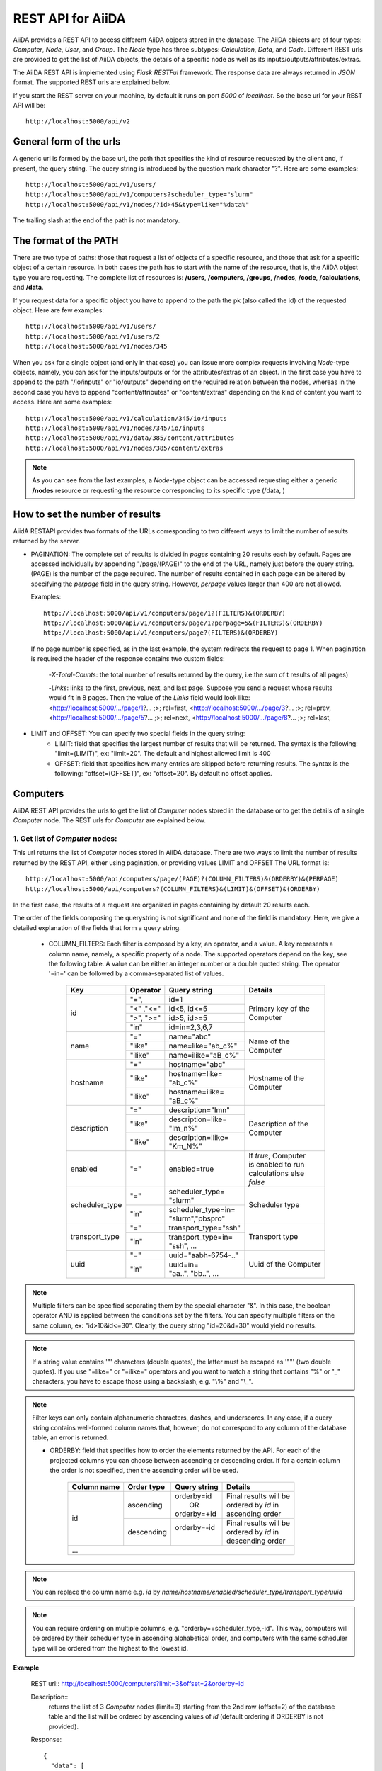 ===================
REST API for AiiDA
===================

AiiDA provides a REST API to access different AiiDA objects stored
in the database. The AiiDA objects are of four types: *Computer*, *Node*, *User*,
and *Group*. The *Node* type has three subtypes: *Calculation*, *Data*,
and *Code*. Different REST urls are provided to get the list of AiiDA objects, 
the details of a specific node as well as its inputs/outputs/attributes/extras.

The AiiDA REST API is implemented using *Flask RESTFul* framework. The response
data are always returned in *JSON* format. The supported REST urls are
explained below.

If you start the REST server on your machine, by default it runs on port *5000* 
of *localhost*. So the base url for your REST API will be::

    http://localhost:5000/api/v2

General form of the urls
++++++++++++++++++++++++
A generic url is formed by the base url, the path that specifies the kind of resource
requested by the client and, if present, the query string. The query string is introduced
by the question mark character "?". Here are some examples::

    http://localhost:5000/api/v1/users/
    http://localhost:5000/api/v1/computers?scheduler_type="slurm"
    http://localhost:5000/api/v1/nodes/?id>45&type=like="%data%"

The trailing slash at the end of the path is not mandatory.

The format of the PATH
++++++++++++++++++++++
There are two type of paths: those that request a list of objects of a specific resource,
and those that ask for a specific object of a certain resource. In both cases the path has
to start with the name of the resource, that is, the AiiDA object type you are requesting.
The complete list of resources is: **/users**, **/computers**, **/groups**, **/nodes**,
**/code**, **/calculations**, and **/data**.

If you request data for a specific object you have to append to the path the pk (also called
the id) of the requested object. Here are few examples::

    http://localhost:5000/api/v1/users/
    http://localhost:5000/api/v1/users/2
    http://localhost:5000/api/v1/nodes/345
    
When you ask for a single object (and only in that case) you can issue more complex requests
involving *Node*-type objects, namely, you can ask for the inputs/outputs or for the
attributes/extras of an object. In the first case you have to append to the path "/io/inputs"
or "io/outputs" depending on the required relation between the nodes, whereas in the second case
you have to append "content/attributes" or "content/extras"  depending on the kind of content you
want to access. Here are some examples::

    http://localhost:5000/api/v1/calculation/345/io/inputs
    http://localhost:5000/api/v1/nodes/345/io/inputs
    http://localhost:5000/api/v1/data/385/content/attributes
    http://localhost:5000/api/v1/nodes/385/content/extras

.. note:: As you can see from the last examples, a *Node*-type object can be accessed
          requesting either a generic **/nodes** resource or requesting the resource
          corresponding to its specific type (/data, )

   
How to set the number of results
++++++++++++++++++++++++++++++++

AiidA RESTAPI provides two formats of the URLs corresponding to two different
ways to limit the number of results returned by the server.

- PAGINATION: The complete set of results is divided in *pages*
  containing 20 results each by default. Pages are accessed individually by appending
  "/page/(PAGE)" to the end of the URL, namely just before the query string. (PAGE) is
  the number of the page required. The number of results contained in each page can be
  altered by specifying the *perpage* field in the query string. However, *perpage*
  values larger than 400 are not allowed.

  Examples::

        http://localhost:5000/api/v1/computers/page/1?(FILTERS)&(ORDERBY)
        http://localhost:5000/api/v1/computers/page/1?perpage=5&(FILTERS)&(ORDERBY)
        http://localhost:5000/api/v1/computers/page?(FILTERS)&(ORDERBY)

  If no page number is specified, as in the last example, the system redirects the request
  to page 1. When pagination is required  the header of the response contains two custom fields:

    -*X-Total-Counts*: the total number of results returned by the query, i.e.the sum of t results of all pages)

    -*Links*: links to the first, previous, next, and last page. Suppose you send a request whose results would fit in 8 pages. Then the value of the *Links* field would look like:     <http://localhost:5000/.../page/1?... ;>; rel=first, <http://localhost:5000/.../page/3?...     ;>; rel=prev, <http://localhost:5000/.../page/5?... ;>; rel=next, <http://localhost:5000/.../page/8?... ;>; rel=last,
       
- LIMIT and OFFSET: You can specify two special fields in the query string:
    - LIMIT: field that specifies the largest number of results that will be returned. The syntax is the following: "limit=(LIMIT)", ex: "limit=20". The default and highest allowed limit is 400
    - OFFSET: field that specifies how many entries are skipped before returning results. The syntax is the following: "offset=(OFFSET)", ex: "offset=20". By default no offset applies.



Computers
++++++++++

AiiDA REST API provides the urls to get the list of *Computer* nodes stored in the database
or to get the details of a single *Computer* node. The REST urls for *Computer* are explained
below.

1. Get list of *Computer* nodes:
--------------------------------

This url returns the list of *Computer* nodes stored in AiiDA database. There are two ways to limit the number of results returned by the REST API, either using pagination, or providing values LIMIT and OFFSET
The URL format is::

    http://localhost:5000/api/computers/page/(PAGE)?(COLUMN_FILTERS)&(ORDERBY)&(PERPAGE)
    http://localhost:5000/api/computers?(COLUMN_FILTERS)&(LIMIT)&(OFFSET)&(ORDERBY)

In the first case, the results of a request are organized in pages containing by default 20 results each.

The order of the fields composing the querystring is not significant and none of the field is mandatory.
Here, we give a detailed explanation of the fields that form a query string.

    - COLUMN_FILTERS: Each filter is composed by a key, an operator, and a value. A key represents a column name, namely, a specific property of a node. The supported operators depend on the key, see the following table. A value can be either an integer number or a double quoted string. The operator '=in=' can be followed by a comma-separated list of values.

        +---------------+-----------+-----------------------+------------------------+
        | Key           | Operator  | Query string          |             Details    |
        +===============+===========+=======================+========================+
        | id            | "=",      | | id=1                | | Primary key of the   |
        +               +-----------+-----------------------+ | Computer             +
        |               | "<" ,"<=" | | id<5, id<=5         |                        |
        +               +-----------+-----------------------+                        +
        |               | ">", ">=" | | id>5, id>=5         |                        |
        +               +-----------+-----------------------+                        +
        |               | "in"      | | id=in=2,3,6,7       |                        |
        +---------------+-----------+-----------------------+------------------------+
        | name          | "="       | | name="abc"          | | Name of the          |
        +               +-----------+-----------------------+ | Computer             +
        |               | "like"    | | name=like="ab_c%"   |                        |
        +               +-----------+-----------------------+                        +
        |               | "ilike"   | | name=ilike="aB_c%"  |                        |
        +---------------+-----------+-----------------------+------------------------+
        | hostname      | "="       | | hostname="abc"      | | Hostname of the      |
        +               +-----------+-----------------------+ | Computer             +
        |               | "like"    | | hostname=like=      |                        |
        |               |           | | "ab_c%"             |                        |
        +               +-----------+-----------------------+                        +
        |               | "ilike"   | | hostname=ilike=     |                        |
        |               |           | | "aB_c%"             |                        |
        +---------------+-----------+-----------------------+------------------------+
        | description   | "="       | | description="lmn"   | | Description of the   |
        +               +-----------+-----------------------+ | Computer             +
        |               | "like"    | | description=like=   |                        |
        |               |           | | "lm_n%"             |                        |
        +               +-----------+-----------------------+                        +
        |               | "ilike"   | | description=ilike=  |                        |
        |               |           | | "Km_N%"             |                        |
        +---------------+-----------+-----------------------+------------------------+
        | enabled       | "="       | | enabled=true        | | If *true*, Computer  |
        |               |           |                       | | is enabled to run    |
        |               |           |                       | | calculations else    |
        |               |           |                       | | *false*              |
        +---------------+-----------+-----------------------+------------------------+
        | scheduler_type| "="       | | scheduler_type=     | | Scheduler type       |
        |               |           | | "slurm"             |                        |
        +               +-----------+-----------------------+                        +
        |               | "in"      | | scheduler_type=in=  |                        |
        |               |           | | "slurm","pbspro"    |                        |
        +---------------+-----------+-----------------------+------------------------+
        | transport_type| "="       | | transport_type="ssh"| | Transport type       |
        +               +-----------+-----------------------+                        +
        |               | "in"      | | transport_type=in=  |                        |
        |               |           | | "ssh", ...          |                        |
        +---------------+-----------+-----------------------+------------------------+
        | uuid          | "="       | | uuid="aabh-6754-.." | | Uuid of the Computer |
        +               +-----------+-----------------------+                        +
        |               | "in"      | | uuid=in=            |                        |
        |               |           | | "aa..", "bb..", ... |                        |
        +---------------+-----------+-----------------------+------------------------+

.. note:: Multiple filters can be specified separating them by the special character "&". In this case, the boolean operator AND is applied between the conditions set by the filters. You can specify multiple filters on the same column, ex: "id>10&id<=30". Clearly, the query string "id=20&d=30" would yield no results.
.. note:: If a string value contains '"' characters (double quotes), the latter must be escaped as '""' (two double quotes). If you use "=like=" or "=ilike=" operators and you want to match a string that contains "%" or "_" characters, you have to escape those using a backslash, e.g. "\\%" and "\\_".
.. note:: Filter keys can only contain alphanumeric characters, dashes, and underscores. In any case, if a query string contains well-formed column names that, however, do not correspond to any column of the database table, an error is returned.


    - ORDERBY: field that specifies how to order the elements returned by the API. For each of the projected columns you can choose between ascending or descending order. If for a certain column the order is not specified, then the ascending order will be used.

        +-------------+-----------+--------------------+-----------------------------+
        | Column name | Order type| Query string       |             Details         |
        +=============+===========+====================+=============================+
        | id          | ascending | | orderby=id       | | Final results will be     |
        |             |           | |     OR           | | ordered by *id* in        |
        |             |           | | orderby=+id      | | ascending order           |
        +             +-----------+--------------------+-----------------------------+
        |             | descending| | orderby=-id      | | Final results will be     |
        |             |           | |                  | | ordered by *id* in        |
        |             |           |                    | | descending order          |
        +-------------+-----------+--------------------+-----------------------------+
        | ...                                                                        |
        +-------------+-----------+--------------------+-----------------------------+


.. note:: You can replace the column name e.g. *id* by *name/hostname/enabled/scheduler_type/transport_type/uuid*
.. note:: You can require ordering on multiple columns, e.g. "orderby=+scheduler_type,-id". This way, computers will be ordered by their scheduler type in ascending alphabetical order, and computers with the same scheduler type will be ordered from the highest to the lowest id.

**Example**

    REST url:: http://localhost:5000/computers?limit=3&offset=2&orderby=id

    Description::
        returns the list of 3 *Computer* nodes (limit=3) starting from the 2nd
        row (offset=2) of the database table and the list will be ordered
        by ascending values of *id* (default ordering if ORDERBY is not provided).

    Response::

        {
          "data": [
            {
              "description": "",
              "enabled": true,
              "hostname": "test.abc.ch",
              "id": 3,
              "name": "test3",
              "scheduler_type": "pbspro",
              "transport_params": "{}",
              "transport_type": "local",
              "uuid": "56d7f972-1232-4adc-aa5b-c425619fdd58"
            },
            {...},
            {...},
            {...},
          ],
          "method": "GET",
          "node_type": "computers",
          "path": "/computers",
          "pk": null,
          "query_string": {},
          "url": "http://localhost:5000/computers",
          "url_root": "http://localhost:5000/"
        }


2. Get details of single *Computer* node:
------------------------------------------

This url returns the details of *Computer* node from AiiDA database.
The URL format is:

    http://localhost:5000/computers/(PK)

Where,
    - PK: Primary key of the *Computer*
    - PK: Primary key of the *Computer*

**Example**

    REST url:: http://localhost:5000/computers/1

    Description::
        returns the details of *Computer* node (pk=1) from database.

    Response::

        {
          "data": [
            {
              "description": "",
              "enabled": true,
              "hostname": "test.abb.ch",
              "id": 1,
              "name": "test1",
              "scheduler_type": "pbspro",
              "transport_params": "{}",
              "transport_type": "local",
              "uuid": "56d7f972-56bb-4adc-aa5b-c425619fdd58"
            }
          ],
          "method": "GET",
          "node_type": "computers",
          "path": "/computers/1",
          "pk": "1",
          "query_string": {},
          "url": "http://localhost:5000/computers/1",
          "url_root": "http://localhost:5000/"
        }


Nodes
++++++

AiiDA *Node* type is subdivided into *Calculation, Data and Code*. All the REST urls
provided for *Node* can be applied to *Calculation, Data and Code* as well.The AiiDA
REST API provides the urls to get the list of *Node* nodes stored in database or to get
the details of single *Node* node, its inputs, outputs, attributes and extras. Different
type of filters can be applied on list of nodes. The REST urls are explained below.

1. Get list of *Node* nodes:
-----------------------------

This url returns the list of *Node* nodes stored in AiiDA database.
The URL format is:

    http://localhost:5000/nodes?(COLUMN_FILTERS)&(LIMIT)&(OFFSET)&(ORDERBY)

Where,

    - COLUMN_FILTERS:

        +---------------+-----------+-----------------------+------------------------+
        | Column name   | Operation | Query string          |             Details    |
        +===============+===========+=======================+========================+
        | id            | "="       | | id=1                | | Primary key of the   |
        +               +-----------+-----------------------+ | Node                 +
        |               | "<" ,"<=" | | id<5, id<=5         |                        |
        +               +-----------+-----------------------+                        +
        |               | ">", ">=" | | id>5, id>=5         |                        |
        +               +-----------+-----------------------+                        +
        |               | "in"      | | id={in:[2,3,6,7]}   |                        |
        +---------------+-----------+-----------------------+------------------------+
        | label         | "="       | | label=abc           | | Label of the Node    |
        +               +-----------+-----------------------+                        +
        |               | "like"    | | label={like:abc%}   |                        |
        +               +-----------+-----------------------+                        +
        |               | "ilike"   | | label={like:aBc%}   |                        |
        +---------------+-----------+-----------------------+------------------------+
        | type          | "="       | | type=abc            | | Type of the Node.    |
        |               |           |                       | | Please note that     |
        |               |           |                       | | here we need to      |
        |               |           |                       | | give complete Node   |
        |               |           |                       | | type e.g.            |
        |               |           |                       | | type=data.Data.      |
        |               |           |                       | | to get all Data Node |
        +---------------+-----------+-----------------------+------------------------+
        | state         | "="       | | state=FINISHED      | | State of the Node    |
        +---------------+-----------+-----------------------+------------------------+
        | ctime         | "="       | | ctime=??            | | Creation time of     |
        +               +-----------+-----------------------+ | the Node             +
        |               | "<" ,"<=" | | ctime<??, ctime<=?? |                        |
        +               +-----------+-----------------------+                        +
        |               | ">", ">=" | | ctime>??, ctime>=?? |                        |
        +---------------+-----------+-----------------------+------------------------+
        | mtime         | "="       | | mtime=??            | | Last modification    |
        +               +-----------+-----------------------+ | time of the Node     +
        |               | "<" ,"<=" | | mtime<??, mtime<=?? |                        |
        +               +-----------+-----------------------+                        +
        |               | ">", ">=" | | mtime>??, mtime>=?? |                        |
        +---------------+-----------+-----------------------+------------------------+
        | uuid          | "="       | | uuid=aabh-6754-..   | | Uuid of the Node     |
        +               +-----------+-----------------------+                        +
        |               | "in"      | | uuid=               |                        |
        |               |           | | {in:[aa..,bb..]}    |                        |
        +---------------+-----------+-----------------------+------------------------+

    - LIMIT: number that says no more than that many rows will be returned

    - OFFSET: number that says to skip that many rows before beginning to return rows.

    - ORDERBY: requested node list would be ordered by the provided column. If the order
        type is not provided, then *asc* will be used as default order type.

        +-------------+-----------+--------------------+-----------------------------+
        | Column name | Order type| Query string       |             Details         |
        +=============+===========+====================+=============================+
        | id          | "asc",    | | orderby=id OR    | | Final results will be     |
        |             |           | | orderby={id:asc} | | ordered by *id* in        |
        |             |           |                    | | ascending order           |
        +             +-----------+--------------------+-----------------------------+
        |             | "desc",   | | orderby=id OR    | | Final results will be     |
        |             |           | | orderby={id:desc}| | ordered by *id* in        |
        |             |           |                    | | descending order          |
        +-------------+-----------+--------------------+-----------------------------+
        | ...                                                                        |
        +-------------+-----------+--------------------+-----------------------------+


        .. note:: You could replace column name e.g. *id* with *label/type/state/*
*ctime/mtime/uuid*

**Example**

    REST url:: http://localhost:5000/nodes?limit=2&offset=8&orderby=id

    Description::
        returns the list of 2 *Node* nodes (limit=2) starting from 8th
        row (offset=8) of the database table and the list will be ordered
        by *id* in descending order (default order if order is not provided).

    Response::

        {
          "data": {
            "node": [
              {
                "id": 9,
                "label": "",
                "state": null,
                "type": "data.array.kpoints.KpointsData.",
                "uuid": "4e872a4c-dc21-4910-ba60-c627cf33eeb0"
              },
              {
                "id": 43,
                "label": "",
                "state": "FAILED",
                "type": "calculation.job.simpleplugins.templatereplacer.TemplatereplacerCalculation.",
                "uuid": "9b1f2e61-5236-422e-809e-2b72ed7d9ce9"
              }
            ]
          },
          "method": "GET",
          "node_type": "nodes",
          "path": "/nodes",
          "pk": null,
          "query_string": {
            "limit": "2",
            "offset": "8",
            "orderby": "id"
          },
          "url": "http://localhost:5000/nodes?limit=2&offset=8&orderby=id",
          "url_root": "http://localhost:5000/"
        }


2. Get details of single *Node* node:
--------------------------------------

This url returns the details of *Node* type node from AiiDA database.
The URL format is:

    http://localhost:5000/nodes/(PK)

Where,
    - PK: Primary key of the *Node*

**Example**

    REST url:: http://localhost:5000/nodes/1

    Description::
        returns the details of *Node* node (pk=1) from database.

    Response::

        {
          "data": {
            "node": [
              {
                "id": 1,
                "label": "pw",
                "state": null,
                "type": "code.Code.",
                "uuid": "3e5d980c-5fc7-44a9-9189-343063a1366b"
              }
            ]
          },
          "method": "GET",
          "node_type": "nodes",
          "path": "/nodes/1",
          "pk": "1",
          "query_string": {},
          "url": "http://localhost:5000/nodes/1",
          "url_root": "http://localhost:5000/"
        }


3. Get list of *Node* inputs:
------------------------------

This url returns the inputs of the *Node* from AiiDA database.
The URL format is:

    http://localhost:5000/nodes/(PK)/io/inputs?(COLUMN_FILTERS)&(LIMIT)&(OFFSET)&(ORDERBY)

.. note:: Please note that in this url the COLUMN_FILTERS, LIMIT, OFFSET
and ORDERBY will be applyed to the input list of the selected node
          with its PK.

Where,
    - PK: Primary key of the *Node* whose inputs are requested
    - COLUMN_FILTERS:

        +---------------+-----------+-----------------------+------------------------+
        | Column name   | Operation | Query string          |             Details    |
        +===============+===========+=======================+========================+
        | id            | "=",      | | id=1                | | Primary key of the   |
        +               +-----------+-----------------------+ | input Node           +
        |               | "<" ,"<=" | | id<5, id<=5         |                        |
        +               +-----------+-----------------------+                        +
        |               | ">", ">=" | | id>5, id>=5         |                        |
        +               +-----------+-----------------------+                        +
        |               | "in"      | | id={in:[2,3,6,7]}   |                        |
        +---------------+-----------+-----------------------+------------------------+
        | label         | "="       | | label=abc           | | Label of the input   |
        +               +-----------+-----------------------+ | node                 +
        |               | "like"    | | label={like:abc%}   |                        |
        +               +-----------+-----------------------+                        +
        |               | "ilike"   | | label={like:aBc%}   |                        |
        +---------------+-----------+-----------------------+------------------------+
        | type          | "="       | | type=abc            | | Type of the input    |
        |               |           |                       | | Node.                |
        |               |           |                       | | Please note that     |
        |               |           |                       | | here we need to      |
        |               |           |                       | | give complete Node   |
        |               |           |                       | | type e.g.            |
        |               |           |                       | | type=data.Data.      |
        |               |           |                       | | to get all Data Node |
        +---------------+-----------+-----------------------+------------------------+
        | state         | "="       | | state=FINISHED      | | State of the input   |
        |               |           |                       | | Node                 |
        +---------------+-----------+-----------------------+------------------------+
        | ctime         | "="       | | ctime=??            | | Creation time of     |
        +               +-----------+-----------------------+ | the input Node       +
        |               | "<" ,"<=" | | ctime<??, ctime<=?? |                        |
        +               +-----------+-----------------------+                        +
        |               | ">", ">=" | | ctime>??, ctime>=?? |                        |
        +---------------+-----------+-----------------------+------------------------+
        | mtime         | "="       | | mtime=??            | | Last modification    |
        +               +-----------+-----------------------+ | time of the input    +
        |               | "<" ,"<=" | | mtime<??, mtime<=?? | | Node                 |
        +               +-----------+-----------------------+                        +
        |               | ">", ">=" | | mtime>??, mtime>=?? |                        |
        +---------------+-----------+-----------------------+------------------------+
        | uuid          | "="       | | uuid=aabh-6754-..   | | Uuid of the input    |
        +               +-----------+-----------------------+ | Node                 +
        |               | "in"      | | uuid=               |                        |
        |               |           | | {in:[aa..,bb..]}    |                        |
        +---------------+-----------+-----------------------+------------------------+

    - LIMIT: number that says no more than that many rows will be returned

    - OFFSET: number that says to skip that many rows before beginning to return rows.

    - ORDERBY: requested node list would be ordered by the provided column. If the order
        type is not provided, then *asc* will be used as default order type.

        +-------------+-----------+--------------------+-----------------------------+
        | Column name | Order type| Query string       |             Details         |
        +=============+===========+====================+=============================+
        | id          | "asc",    | | orderby=id OR    | | Inputs will be            |
        |             |           | | orderby={id:asc} | | ordered by *id* in        |
        |             |           |                    | | ascending order           |
        +             +-----------+--------------------+-----------------------------+
        |             | "desc",   | | orderby=id OR    | | Inputs will be            |
        |             |           | | orderby={id:desc}| | ordered by *id* in        |
        |             |           |                    | | descending order          |
        +-------------+-----------+--------------------+-----------------------------+
        | ...                                                                        |
        +-------------+-----------+--------------------+-----------------------------+


        .. note:: You could replace column name e.g. *id* with *label/type/state/*
*ctime/mtime/uuid*


**Example 1**

    REST url:: http://localhost:5000/nodes/10/io/inputs

    Description::
        returns the inputs list of *Node* node (pk=10) from database.

    Response::

        {
          "data": {
            "inputs": [
              {
                "id": 9,
                "label": "",
                "state": null,
                "type": "data.array.kpoints.KpointsData.",
                "uuid": "4e872a4c-dc21-4910-ba60-c627cf33eeb0"
              },
              {...},
              ...
            ]
          },
          "method": "GET",
          "node_type": "nodes",
          "path": "/nodes/10/io/inputs",
          "pk": "10",
          "query_string": {},
          "url": "http://localhost:5000/nodes/10/io/inputs",
          "url_root": "http://localhost:5000/"
        }


**Example 2**

    REST url:: http://localhost:5000/nodes/10/io/inputs?type=data.array.kpoints.KpointsData.

    Description::
        returns the inputs (having *type=data.array.kpoints.KpointsData.*) list of
        the *Node* node (pk=10) from database.

    Response::

        {
          "data": {
            "inputs": [
              {
                "id": 9,
                "label": "",
                "state": null,
                "type": "data.array.kpoints.KpointsData.",
                "uuid": "4e872a4c-dc21-4910-ba60-c627cf33eeb0"
              }
            ]
          },
          "method": "GET",
          "node_type": "nodes",
          "path": "/nodes/10/io/inputs",
          "pk": "10",
          "query_string": {
            "type": "data.array.kpoints.KpointsData."
          },
          "url": "http://localhost:5000/nodes/10/io/inputs?type=data.array.kpoints.KpointsData.",
          "url_root": "http://localhost:5000/"
        }


4. Get list of *Node* outputs:
-------------------------------

This url returns the outputs of the *Node* from AiiDA database.
The URL format is:

    http://localhost:5000/nodes/(PK)/io/outputs?(COLUMN_FILTERS)&(LIMIT)&(OFFSET)&(ORDERBY)

.. note:: Please note that in this url the COLUMN_FILTERS, LIMIT, OFFSET
and ORDERBY will be applyed to the output list of the selected node
          with its PK.

Where,
    - PK: Primary key of the *Node* whose outputs are requested
    - COLUMN_FILTERS:

        +---------------+-----------+-----------------------+------------------------+
        | Column name   | Operation | Query string          |             Details    |
        +===============+===========+=======================+========================+
        | id            | "=",      | | id=1                | | Primary key of the   |
        +               +-----------+-----------------------+ | output Node          +
        |               | "<" ,"<=" | | id<5, id<=5         |                        |
        +               +-----------+-----------------------+                        +
        |               | ">", ">=" | | id>5, id>=5         |                        |
        +               +-----------+-----------------------+                        +
        |               | "in"      | | id={in:[2,3,6,7]}   |                        |
        +---------------+-----------+-----------------------+------------------------+
        | label         | "="       | | label=abc           | | Label of the output  |
        +               +-----------+-----------------------+ | node                 +
        |               | "like"    | | label={like:abc%}   |                        |
        +               +-----------+-----------------------+                        +
        |               | "ilike"   | | label={like:aBc%}   |                        |
        +---------------+-----------+-----------------------+------------------------+
        | type          | "="       | | type=abc            | | Type of the output   |
        |               |           |                       | | Node.                |
        |               |           |                       | | Please note that     |
        |               |           |                       | | here we need to      |
        |               |           |                       | | give complete Node   |
        |               |           |                       | | type e.g.            |
        |               |           |                       | | type=data.Data.      |
        |               |           |                       | | to get all Data Node |
        +---------------+-----------+-----------------------+------------------------+
        | state         | "="       | | state=FINISHED      | | State of the output  |
        |               |           |                       | | Node                 |
        +---------------+-----------+-----------------------+------------------------+
        | ctime         | "="       | | ctime=??            | | Creation time of     |
        +               +-----------+-----------------------+ | the output Node      +
        |               | "<" ,"<=" | | ctime<??, ctime<=?? |                        |
        +               +-----------+-----------------------+                        +
        |               | ">", ">=" | | ctime>??, ctime>=?? |                        |
        +---------------+-----------+-----------------------+------------------------+
        | mtime         | "="       | | mtime=??            | | Last modification    |
        +               +-----------+-----------------------+ | time of the output   +
        |               | "<" ,"<=" | | mtime<??, mtime<=?? | | Node                 |
        +               +-----------+-----------------------+                        +
        |               | ">", ">=" | | mtime>??, mtime>=?? |                        |
        +---------------+-----------+-----------------------+------------------------+
        | uuid          | "="       | | uuid=aabh-6754-..   | | Uuid of the output   |
        +               +-----------+-----------------------+ | Node                 +
        |               | "in"      | | uuid=               |                        |
        |               |           | | {in:[aa..,bb..]}    |                        |
        +---------------+-----------+-----------------------+------------------------+

    - LIMIT: number that says no more than that many rows will be returned

    - OFFSET: number that says to skip that many rows before beginning to return rows.

    - ORDERBY: requested node list would be ordered by the provided column. If the order
        type is not provided, then *asc* will be used as default order type.

        +-------------+-----------+--------------------+-----------------------------+
        | Column name | Order type| Query string       |             Details         |
        +=============+===========+====================+=============================+
        | id          | "asc",    | | orderby=id OR    | | Inputs will be            |
        |             |           | | orderby={id:asc} | | ordered by *id* in        |
        |             |           |                    | | ascending order           |
        +             +-----------+--------------------+-----------------------------+
        |             | "desc",   | | orderby=id OR    | | Inputs will be            |
        |             |           | | orderby={id:desc}| | ordered by *id* in        |
        |             |           |                    | | descending order          |
        +-------------+-----------+--------------------+-----------------------------+
        | ...                                                                        |
        +-------------+-----------+--------------------+-----------------------------+


        .. note:: You could replace column name e.g. *id* with *label/type/state/*
*ctime/mtime/uuid*


**Example 1**

    REST url:: http://localhost:5000/nodes/150/io/outputs

    Description::
        returns the outputs list of *Node* node (pk=150) from database.

    Response::

        {
          "data": {
            "outputs": [
              {
                "id": 163,
                "label": "",
                "state": null,
                "type": "data.remote.RemoteData.",
                "uuid": "fd89962e-6197-43a8-a07c-5a737d900cff"
              },
              {
                "id": 165,
                "label": "",
                "state": null,
                "type": "data.folder.FolderData.",
                "uuid": "4835dd56-8423-452a-b299-88057796efb9"
              },
              {...},
              ...
            ]
          },
          "method": "GET",
          "node_type": "nodes",
          "path": "/nodes/150/io/outputs",
          "pk": "150",
          "query_string": {},
          "url": "http://localhost:5000/nodes/150/io/outputs",
          "url_root": "http://localhost:5000/"
        }


**Example 2**

    REST url:: http://localhost:5000/nodes/150/io/outputs?type=data.remote.RemoteData.

    Description::
        returns the outputs (having *type=data.remote.RemoteData.*) list of
        the *Node* node (pk=150) from database.

    Response::

        {
          "data": {
            "outputs": [
              {
                "id": 163,
                "label": "",
                "state": null,
                "type": "data.remote.RemoteData.",
                "uuid": "fd89962e-6197-43a8-a07c-5a737d900cff"
              }
            ]
          },
          "method": "GET",
          "node_type": "nodes",
          "path": "/nodes/150/io/outputs",
          "pk": "150",
          "query_string": {
            "type": "data.remote.RemoteData."
          },
          "url": "http://localhost:5000/nodes/150/io/outputs?type=data.remote.RemoteData.",
          "url_root": "http://localhost:5000/"
        }

5. Get list of *Node* attributes:
----------------------------------

This url returns the list of *Node* attributes. The *Node* attributes can be stored
in AiiDA database or calculated on fly. User can filter the list of attributes or can
request a specific attribute of the node.
The URL format is:

    http://localhost:5000/nodes/(PK)/content/attributes?(alist)

Where,
    - PK: Primary key of the *Node*
    - alist: It is a list of attributes. There are two ways to specify
             the list of attributes. Consider, a1, a2, a3 are the attributes.
             1. alist=[a1,a2,a3] : response will contain the list of atrributes
                                   a1, a2 and a3
             2. alist=[-a1,-a2,-a3] : response will contain the list of all
                                      atrributes EXCEPT a1, a2 and a3

**Example 1**

    REST url:: http://localhost:5000/nodes/10/content/attributes

    Description::
        returns the list of all attributes of *Node* node (pk=10).

    Response::

        {
          "data": {
            "attributes": {
              "append_text": "",
              "input_plugin": "quantumespresso.pw",
              "is_local": false,
              "prepend_text": "",
              "remote_exec_path": "/home/waychal/software/espresso-5.2.0/bin/pw.x"
            }
          },
          "method": "GET",
          "node_type": "nodes",
          "path": "/nodes/10/content/attributes",
          "pk": "10",
          "query_string": {},
          "url": "http://localhost:5000/nodes/10/content/attributes",
          "url_root": "http://localhost:5000/"
        }

**Example 2**

    REST url:: http://localhost:5000/nodes/10/content/attributes?alist=[a1,a2,a3]

    Description::
        returns the list of attributes a1,a2,a3 of *Node* node (pk=10).

    Response::

        {
          "data": {
            "attributes": {
              "a1": ??,
              "a2": ??,
              "a3": ??,
            }
          },
          "method": "GET",
          "node_type": "nodes",
          "path": "/nodes/10/content/attributes",
          "pk": "10",
          "query_string": {
            "alist": [a1,a2,a3]
          },
          "url": "http://localhost:5000/nodes/10/content/attributes?alist=[a1,a2,a3]",
          "url_root": "http://localhost:5000/"
        }


**Example 3**

    REST url:: http://localhost:5000/nodes/10/content/attributes?alist=[-a1,-a2,-a3]

    Description::
        returns the list of attributes a1,a2,a3 of *Node* node (pk=10).

    Response::

        {
          "data": {
            "attributes": {
              "a4": ??,
              "a5": ??,
            }
          },
          "method": "GET",
          "node_type": "nodes",
          "path": "/nodes/10/content/attributes",
          "pk": "10",
          "query_string": {
            "alist": [-a1,-a2,-a3]
          },
          "url": "http://localhost:5000/nodes/10/content/attributes?alist=[-a1,-a2,-a3]",
          "url_root": "http://localhost:5000/"
        }


6. Get list of *Node* extras:
------------------------------

This url returns the list of *Node* extras. *Extras* are the additional attributes added
by user. User can filter the list of extras or can request a specific extra of the node.
The URL format is:

    http://localhost:5000/nodes/(PK)/content/extras?(elist)

Where,
    - PK: Primary key of the *Node*
    - elist: It is a list of extras. There are two ways to specify
             the list of extras. Consider, e1, e2, e3 are the extras.
             1. elist=[e1,e2,e3] : response will contain the list of extras
                                   e1, e2 and e3
             2. elist=[-e1,-e2,-e3] : response will contain the list of all
                                      extras EXCEPT e1, e2 and e3

**Example 1**

    REST url:: http://localhost:5000/nodes/10/content/extras

    Description::
        returns the list of all extras of *Node* node (pk=10).

    Response::

        {
          "data": {
            "extras": {
              "e1": ??,
              "e2": ??,
              "e3": ??,
              "e4": ??,
              "e5": ??,
              }
          },
          "method": "GET",
          "node_type": "nodes",
          "path": "/nodes/10/content/extras",
          "pk": "10",
          "query_string": {},
          "url": "http://localhost:5000/nodes/10/content/extras",
          "url_root": "http://localhost:5000/"
        }

**Example 2**

    REST url:: http://localhost:5000/nodes/10/content/extras?elist=[e1,e2,e3]

    Description::
        returns the list of extras a1,a2,a3 of *Node* node (pk=10).

    Response::

        {
          "data": {
            "extras": {
              "e1": ??,
              "e2": ??,
              "e3": ??,
            }
          },
          "method": "GET",
          "node_type": "nodes",
          "path": "/nodes/10/content/extras",
          "pk": "10",
          "query_string": {
            "elist": [e1,e2,e3]
          },
          "url": "http://localhost:5000/nodes/10/content/extras?elist=[e1,e2,e3]",
          "url_root": "http://localhost:5000/"
        }


**Example 3**

    REST url:: http://localhost:5000/nodes/10/content/extras?elist=[-e1,-e2,-e3]

    Description::
        returns the list of extras e1,e2,e3 of *Node* node (pk=10).

    Response::

        {
          "data": {
            "extras": {
              "a4": ??,
              "a5": ??,
            }
          },
          "method": "GET",
          "node_type": "nodes",
          "path": "/nodes/10/content/extras",
          "pk": "10",
          "query_string": {
            "elist": [-e1,-e2,-e3]
          },
          "url": "http://localhost:5000/nodes/10/content/extras?elist=[-e1,-e2,-e3]",
          "url_root": "http://localhost:5000/"
        }


Calculations
+++++++++++++

*Calculation* is a subtype of the *Node*. So all the *Node* REST urls can also be applied
to the *Calculation* by replacing *nodes* from url with *calculations*. Below are some
examples of *Calculation* REST urls:

1. http://localhost:5000/calculations?(COLUMN_FILTERS)&(LIMIT)&(OFFSET)&(ORDERBY)

2. http://localhost:5000/calculations/(PK)

3. http://localhost:5000/calculations/(PK)/io/inputs?(COLUMN_FILTERS)&(LIMIT)&(OFFSET)&(ORDERBY)

4. http://localhost:5000/calculations/(PK)/io/outputs?(COLUMN_FILTERS)&(LIMIT)&(OFFSET)&(ORDERBY)

5. http://localhost:5000/calculations/(PK)/content/attributes?(alist)

6. http://localhost:5000/calculations/(PK)/content/extras?(elist)

The COLUMN_FILTERS, LIMIT, OFFSET and ORDERBY works same as in *Node*.
If the provided pk is not of type *Calculation*, it gives an error saying
that "given node is not of type Calculation".


Datas
++++++

*Data* is a subtype of the *Node*. So all the *Node* REST urls can also be applied
to the *Data* by replacing *nodes* from url with *datas*. Below are some
examples of *Data* REST urls:

1. http://localhost:5000/datas?(COLUMN_FILTERS)&(LIMIT)&(OFFSET)&(ORDERBY)

2. http://localhost:5000/datas/(PK)

3. http://localhost:5000/datas/(PK)/io/inputs?(COLUMN_FILTERS)&(LIMIT)&(OFFSET)&(ORDERBY)

4. http://localhost:5000/datas/(PK)/io/outputs?(COLUMN_FILTERS)&(LIMIT)&(OFFSET)&(ORDERBY)

5. http://localhost:5000/datas/(PK)/content/attributes?(alist)

6. http://localhost:5000/datas/(PK)/content/extras?(elist)

The COLUMN_FILTERS, LIMIT, OFFSET and ORDERBY works same as in *Node*.
If the provided pk is not of type *Data*, it gives an error saying
that "given node is not of type Data".


Codes
++++++

*Code* is a subtype of the *Node*. So all the *Node* REST urls can also be applied
to the *Code* by replacing *nodes* from url with *codes*. Below are some
examples of *Code* REST urls:

1. http://localhost:5000/codes?(COLUMN_FILTERS)&(LIMIT)&(OFFSET)&(ORDERBY)

2. http://localhost:5000/codes/(PK)

3. http://localhost:5000/codes/(PK)/io/inputs?(COLUMN_FILTERS)&(LIMIT)&(OFFSET)&(ORDERBY)

4. http://localhost:5000/codes/(PK)/io/outputs?(COLUMN_FILTERS)&(LIMIT)&(OFFSET)&(ORDERBY)

5. http://localhost:5000/codes/(PK)/content/attributes?(alist)

6. http://localhost:5000/codes/(PK)/content/extras?(elist)

The COLUMN_FILTERS, LIMIT, OFFSET and ORDERBY works same as in *Node*.
If the provided pk is not of type *Code*, it gives an error saying
that "given node is not of type Code".

